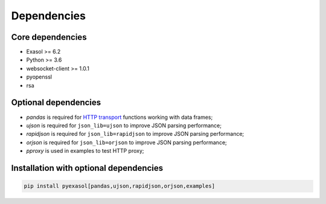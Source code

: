 Dependencies
============

Core dependencies
+++++++++++++++++

- Exasol >= 6.2
- Python >= 3.6
- websocket-client >= 1.0.1
- pyopenssl
- rsa

Optional dependencies
+++++++++++++++++++++

- `pandas` is required for `HTTP transport <docs/HTTP_TRANSPORT.md>`_ functions working with data frames;
- `ujson` is required for ``json_lib=ujson`` to improve JSON parsing performance;
- `rapidjson` is required for ``json_lib=rapidjson`` to improve JSON parsing performance;
- `orjson` is required for ``json_lib=orjson`` to improve JSON parsing performance;
- `pproxy` is used in examples to test HTTP proxy;

Installation with optional dependencies
+++++++++++++++++++++++++++++++++++++++

.. code-block:: bash

   pip install pyexasol[pandas,ujson,rapidjson,orjson,examples]
